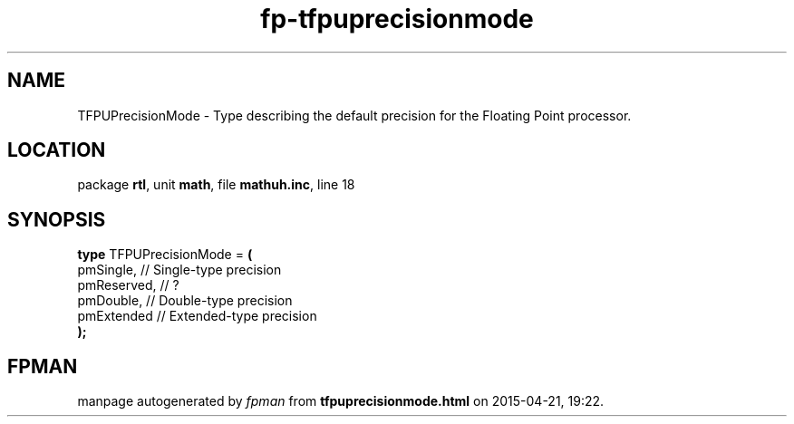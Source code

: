 .\" file autogenerated by fpman
.TH "fp-tfpuprecisionmode" 3 "2014-03-14" "fpman" "Free Pascal Programmer's Manual"
.SH NAME
TFPUPrecisionMode - Type describing the default precision for the Floating Point processor.
.SH LOCATION
package \fBrtl\fR, unit \fBmath\fR, file \fBmathuh.inc\fR, line 18
.SH SYNOPSIS
\fBtype\fR TFPUPrecisionMode = \fB(\fR
  pmSingle,   // Single-type precision
  pmReserved, // ?
  pmDouble,   // Double-type precision
  pmExtended  // Extended-type precision
.br
\fB);\fR
.SH FPMAN
manpage autogenerated by \fIfpman\fR from \fBtfpuprecisionmode.html\fR on 2015-04-21, 19:22.

